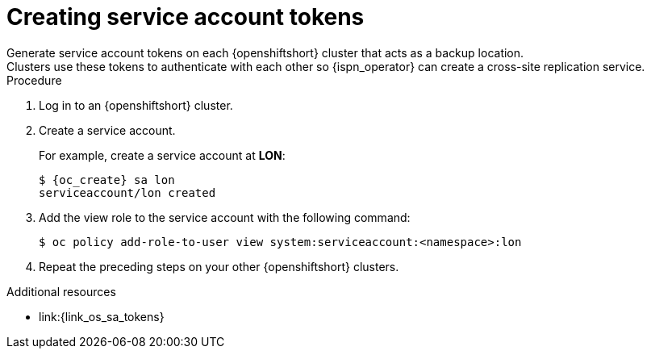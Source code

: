 [id='creating-sa-tokens_{context}']
= Creating service account tokens
Generate service account tokens on each {openshiftshort} cluster that acts as a backup location.
Clusters use these tokens to authenticate with each other so {ispn_operator} can create a cross-site replication service.

.Procedure

. Log in to an {openshiftshort} cluster.
. Create a service account.
+
For example, create a service account at **LON**:
+
[source,options="nowrap",subs=attributes+]
----
$ {oc_create} sa lon
serviceaccount/lon created
----
+
. Add the view role to the service account with the following command:
+
[source,options="nowrap",subs=attributes+]
----
$ oc policy add-role-to-user view system:serviceaccount:<namespace>:lon
----
+
. Repeat the preceding steps on your other {openshiftshort} clusters.

[role="_additional-resources"]
.Additional resources
* link:{link_os_sa_tokens}
